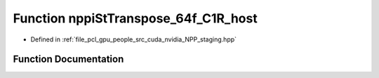 .. _exhale_function_group__nppi_1ga50bb8d0d0d8ccdd5c922d0858ac78120:

Function nppiStTranspose_64f_C1R_host
=====================================

- Defined in :ref:`file_pcl_gpu_people_src_cuda_nvidia_NPP_staging.hpp`


Function Documentation
----------------------


.. doxygenfunction:: nppiStTranspose_64f_C1R_host(Ncv64f *, Ncv32u, Ncv64f *, Ncv32u, NcvSize32u)
